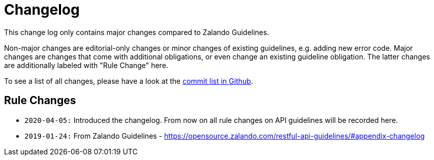 [[appendix-changelog]]
[appendix]
= Changelog

This change log only contains major changes compared to Zalando Guidelines.

Non-major changes are editorial-only changes or minor changes of existing guidelines, e.g. adding new error code.
Major changes are changes that come with additional obligations, or even change an existing guideline obligation.
The latter changes are additionally labeled with "Rule Change" here.

To see a list of all changes, please have a look at the https://github.com/fabref-34/smg-apollo-restful-api-guidelines/commits/master[commit list in Github].

[[rule-changes]]
== Rule Changes

* `2020-04-05:` Introduced the changelog. From now on all rule changes on API guidelines will be recorded here.
* `2019-01-24:` From Zalando Guidelines - https://opensource.zalando.com/restful-api-guidelines/#appendix-changelog
